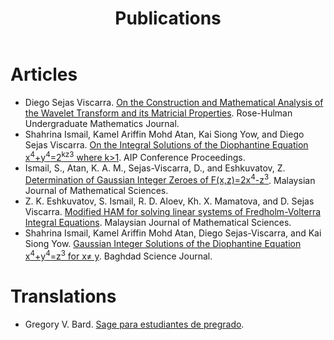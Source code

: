 #+title: Publications

* Articles
- Diego Sejas Viscarra. [[https://scholar.rose-hulman.edu/rhumj/vol21/iss1/12/][On the Construction and Mathematical Analysis of the Wavelet Transform and its Matricial Properties]]. Rose-Hulman Undergraduate Mathematics Journal.
- Shahrina Ismail, Kamel Ariffin Mohd Atan, Kai Siong Yow, and Diego Sejas Viscarra. [[https://doi.org/10.1063/5.0056917][On the Integral Solutions of the Diophantine Equation x^4+y^4=2^kz^3 where k>1]]. AIP Conference Proceedings.
- Ismail, S., Atan, K. A. M., Sejas-Viscarra, D., and Eshkuvatov, Z. [[https://mjms.upm.edu.my/lihatmakalah.php?kod=2022/May/16/2/317-328][Determination of Gaussian Integer Zeroes of F(x,z)=2x^4-z^3]]. Malaysian Journal of Mathematical Sciences.
- Z. K. Eshkuvatov, S. Ismail, R. D. Aloev, Kh. X. Mamatova, and D. Sejas Viscarra. [[https://mjms.upm.edu.my/lihatmakalah.php?kod=2022/January/16/1/87-103][Modified HAM for solving linear systems of Fredholm-Volterra Integral Equations]]. Malaysian Journal of Mathematical Sciences.
- Shahrina Ismail, Kamel Ariffin Mohd Atan, Diego Sejas-Viscarra, and Kai Siong Yow. [[https://bsj.uobaghdad.edu.iq/index.php/BSJ/onlinefirst/view/7344][Gaussian Integer Solutions of the Diophantine Equation x^4+y^4=z^3 for x\ne y]]. Baghdad Science Journal.

* Translations
- Gregory V. Bard. [[http://sage-para-estudiantes.com/][Sage para estudiantes de pregrado]].
